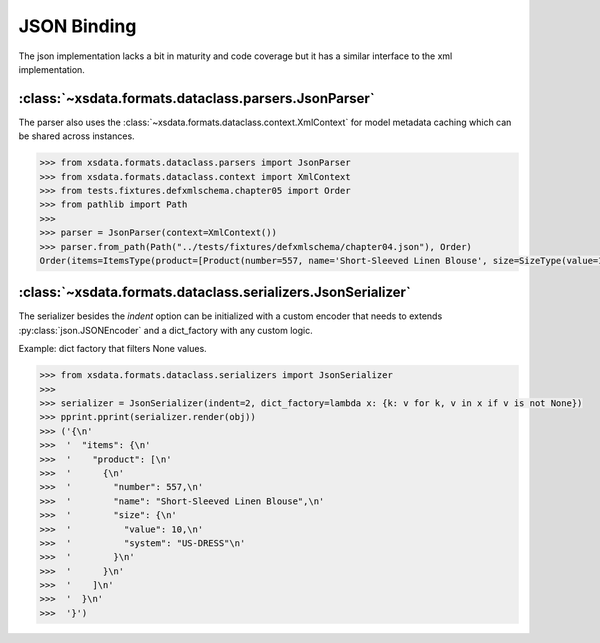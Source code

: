 ============
JSON Binding
============

The json implementation lacks a bit in maturity and code coverage but it has a similar
interface to the xml implementation.


:class:`~xsdata.formats.dataclass.parsers.JsonParser`
=====================================================

The parser also uses the :class:`~xsdata.formats.dataclass.context.XmlContext`
for model metadata caching which can be shared across instances.

.. code-block:: python

    >>> from xsdata.formats.dataclass.parsers import JsonParser
    >>> from xsdata.formats.dataclass.context import XmlContext
    >>> from tests.fixtures.defxmlschema.chapter05 import Order
    >>> from pathlib import Path
    >>>
    >>> parser = JsonParser(context=XmlContext())
    >>> parser.from_path(Path("../tests/fixtures/defxmlschema/chapter04.json"), Order)
    Order(items=ItemsType(product=[Product(number=557, name='Short-Sleeved Linen Blouse', size=SizeType(value=10, system='US-DRESS'))]))



:class:`~xsdata.formats.dataclass.serializers.JsonSerializer`
=============================================================

The serializer besides the `indent` option can be initialized with a custom encoder
that needs to extends :py:class:`json.JSONEncoder` and a dict_factory with any custom
logic.


Example: dict factory that filters None values.

.. code-block:: python

    >>> from xsdata.formats.dataclass.serializers import JsonSerializer
    >>>
    >>> serializer = JsonSerializer(indent=2, dict_factory=lambda x: {k: v for k, v in x if v is not None})
    >>> pprint.pprint(serializer.render(obj))
    >>> ('{\n'
    >>>  '  "items": {\n'
    >>>  '    "product": [\n'
    >>>  '      {\n'
    >>>  '        "number": 557,\n'
    >>>  '        "name": "Short-Sleeved Linen Blouse",\n'
    >>>  '        "size": {\n'
    >>>  '          "value": 10,\n'
    >>>  '          "system": "US-DRESS"\n'
    >>>  '        }\n'
    >>>  '      }\n'
    >>>  '    ]\n'
    >>>  '  }\n'
    >>>  '}')
